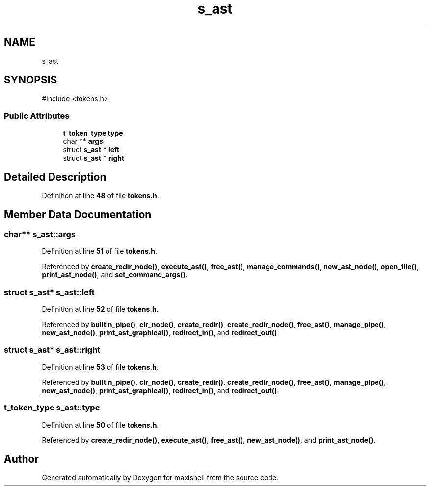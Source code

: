 .TH "s_ast" 3 "Version 1" "maxishell" \" -*- nroff -*-
.ad l
.nh
.SH NAME
s_ast
.SH SYNOPSIS
.br
.PP
.PP
\fR#include <tokens\&.h>\fP
.SS "Public Attributes"

.in +1c
.ti -1c
.RI "\fBt_token_type\fP \fBtype\fP"
.br
.ti -1c
.RI "char ** \fBargs\fP"
.br
.ti -1c
.RI "struct \fBs_ast\fP * \fBleft\fP"
.br
.ti -1c
.RI "struct \fBs_ast\fP * \fBright\fP"
.br
.in -1c
.SH "Detailed Description"
.PP 
Definition at line \fB48\fP of file \fBtokens\&.h\fP\&.
.SH "Member Data Documentation"
.PP 
.SS "char** s_ast::args"

.PP
Definition at line \fB51\fP of file \fBtokens\&.h\fP\&.
.PP
Referenced by \fBcreate_redir_node()\fP, \fBexecute_ast()\fP, \fBfree_ast()\fP, \fBmanage_commands()\fP, \fBnew_ast_node()\fP, \fBopen_file()\fP, \fBprint_ast_node()\fP, and \fBset_command_args()\fP\&.
.SS "struct \fBs_ast\fP* s_ast::left"

.PP
Definition at line \fB52\fP of file \fBtokens\&.h\fP\&.
.PP
Referenced by \fBbuiltin_pipe()\fP, \fBclr_node()\fP, \fBcreate_redir()\fP, \fBcreate_redir_node()\fP, \fBfree_ast()\fP, \fBmanage_pipe()\fP, \fBnew_ast_node()\fP, \fBprint_ast_graphical()\fP, \fBredirect_in()\fP, and \fBredirect_out()\fP\&.
.SS "struct \fBs_ast\fP* s_ast::right"

.PP
Definition at line \fB53\fP of file \fBtokens\&.h\fP\&.
.PP
Referenced by \fBbuiltin_pipe()\fP, \fBclr_node()\fP, \fBcreate_redir()\fP, \fBcreate_redir_node()\fP, \fBfree_ast()\fP, \fBmanage_pipe()\fP, \fBnew_ast_node()\fP, \fBprint_ast_graphical()\fP, \fBredirect_in()\fP, and \fBredirect_out()\fP\&.
.SS "\fBt_token_type\fP s_ast::type"

.PP
Definition at line \fB50\fP of file \fBtokens\&.h\fP\&.
.PP
Referenced by \fBcreate_redir_node()\fP, \fBexecute_ast()\fP, \fBfree_ast()\fP, \fBnew_ast_node()\fP, and \fBprint_ast_node()\fP\&.

.SH "Author"
.PP 
Generated automatically by Doxygen for maxishell from the source code\&.

